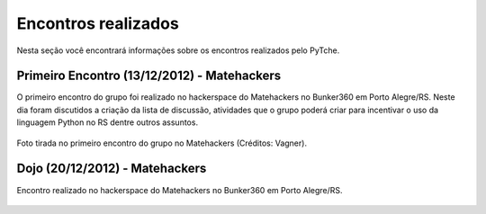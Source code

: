Encontros realizados
==================================================
Nesta seção você encontrará informações sobre os encontros realizados pelo PyTche.

Primeiro Encontro (13/12/2012) - Matehackers
--------------------------------------------------
O primeiro encontro do grupo foi realizado no hackerspace do Matehackers no Bunker360 em Porto Alegre/RS. Neste dia foram discutidos a criação da lista de discussão, atividades que o grupo poderá criar para incentivar o uso da linguagem Python no RS dentre outros assuntos.

.. figure:: _static/encontros/13_12_2012/primeiro_encontro.jpg
    :scale: 80 %
    :align: center
    :alt: wfwefew

    Foto tirada no primeiro encontro do grupo no Matehackers (Créditos: Vagner).

Dojo (20/12/2012) - Matehackers
--------------------------------------------------
Encontro realizado no hackerspace do Matehackers no Bunker360 em Porto Alegre/RS.

.. figure:: _static/encontros/20_12_2012/DSCN0227.JPG
    :scale: 60 %
    :align: center
    :alt: wfwefew

.. figure:: _static/encontros/20_12_2012/DSCN0231.JPG
    :scale: 60 %
    :align: center
    :alt: wfwefew

.. figure:: _static/encontros/20_12_2012/DSCN0234.JPG
    :scale: 60 %
    :align: center
    :alt: wfwefew
    